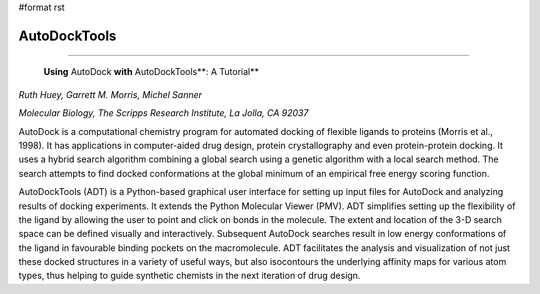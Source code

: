 #format rst

AutoDockTools
-------------

-------------------------

 **Using** AutoDock **with** AutoDockTools**: A Tutorial**

*Ruth Huey, Garrett M. Morris, Michel Sanner*

*Molecular Biology, The Scripps Research Institute, La Jolla, CA 92037*

AutoDock is a computational chemistry program for automated docking of flexible ligands to proteins (Morris et al., 1998). It has applications in computer-aided drug design, protein crystallography and even protein-protein docking. It uses a hybrid search algorithm combining a global search using a genetic algorithm with a local search method. The search attempts to find docked conformations at the global minimum of an empirical free energy scoring function.

AutoDockTools (ADT) is a Python-based graphical user interface for setting up input files for AutoDock and analyzing results of docking experiments. It extends the Python Molecular Viewer (PMV). ADT simplifies setting up the flexibility of the ligand by allowing the user to point and click on bonds in the molecule. The extent and location of the 3-D search space can be defined visually and interactively. Subsequent AutoDock searches result in low energy conformations of the ligand in favourable binding pockets on the macromolecule. ADT facilitates the analysis and visualization of not just these docked structures in a variety of useful ways, but also isocontours the underlying affinity maps for various atom types, thus helping to guide synthetic chemists in the next iteration of drug design.

